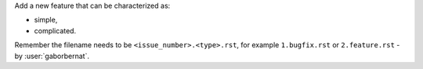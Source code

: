 Add a new feature that can be characterized as:

- simple,
- complicated.

Remember the filename needs to be ``<issue_number>.<type>.rst``, for example ``1.bugfix.rst`` or ``2.feature.rst`` - by
:user:`gaborbernat`.
